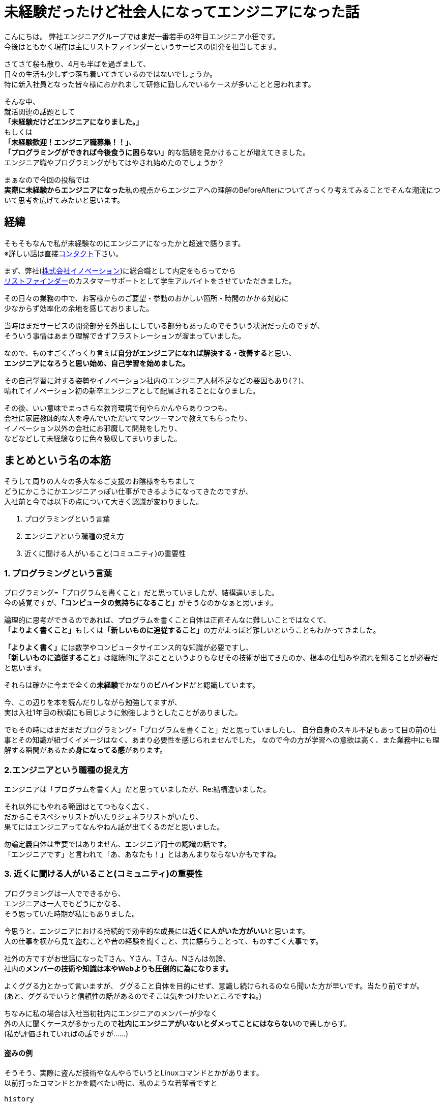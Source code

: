 = 未経験だったけど社会人になってエンジニアになった話
:published_at: 2016-04-21
:hp-alt-title: Story-became-engineers-become-a-member-of-society-I-was-inexperienced
:hp-tags: FirstPost,Oz

こんにちは。  
弊社エンジニアグループでは**まだ**一番若手の3年目エンジニア小笹です。 +
今後はともかく現在は主にリストファインダーというサービスの開発を担当してます。

さてさて桜も散り、4月も半ばを過ぎまして、 +
日々の生活も少しずつ落ち着いてきているのではないでしょうか。 +
特に新入社員となった皆々様におかれまして研修に勤しんでいるケースが多いことと思われます。

そんな中、 +
就活関連の話題として +
**「未経験だけどエンジニアになりました。」** +
もしくは +
**「未経験歓迎！エンジニア職募集！！」**、 +
**「プログラミングができれば今後食うに困らない」**的な話題を見かけることが増えてきました。 +
エンジニア職やプログラミングがもてはやされ始めたのでしょうか？

まぁなので今回の投稿では +
**実際に未経験からエンジニアになった**私の視点からエンジニアへの理解のBeforeAfterについてざっくり考えてみることでそんな潮流について思考を広げてみたいと思います。

## 経緯
そもそもなんで私が未経験なのにエンジニアになったかと超速で語ります。 +
※詳しい話は直接link:https://www.facebook.com/yuki.ozasa[コンタクト]下さい。

まず、弊社(link:https://www.innovation.co.jp/[株式会社イノベーション])に総合職として内定をもらってから +
link:https://promote.list-finder.jp/[リストファインダー]のカスタマーサポートとして学生アルバイトをさせていただきました。

その日々の業務の中で、お客様からのご要望・挙動のおかしい箇所・時間のかかる対応に +
少なからず効率化の余地を感じておりました。  


当時はまだサービスの開発部分を外出しにしている部分もあったのでそういう状況だったのですが、 +
そういう事情はあまり理解できずフラストレーションが溜まっていました。

なので、ものすごくざっくり言えば**自分がエンジニアになれば解決する・改善する**と思い、 +
**エンジニアになろうと思い始め、自己学習を始めました。**

その自己学習に対する姿勢やイノベーション社内のエンジニア人材不足などの要因もあり(？)、 +
晴れてイノベーション初の新卒エンジニアとして配属されることになりました。

その後、いい意味でまっさらな教育環境で何やらかんやらありつつも、 +
会社に家庭教師的な人を呼んでいただいてマンツーマンで教えてもらったり、 +
イノベーション以外の会社にお邪魔して開発をしたり、 +
などなどして未経験なりに色々吸収してまいりました。

## まとめという名の本筋
そうして周りの人々の多大なるご支援のお陰様をもちまして +
どうにかこうにかエンジニアっぽい仕事ができるようになってきたのですが、 +
入社前と今では以下の点について大きく認識が変わりました。

1. プログラミングという言葉
2. エンジニアという職種の捉え方
3. 近くに聞ける人がいること(コミュニティ)の重要性

### 1. プログラミングという言葉
プログラミング=「プログラムを書くこと」だと思っていましたが、結構違いました。 +
今の感覚ですが、**「コンピュータの気持ちになること」**がそうなのかなぁと思います。

論理的に思考ができるのであれば、プログラムを書くこと自体は正直そんなに難しいことではなくて、 +
**「よりよく書くこと」**もしくは**「新しいものに追従すること」**の方がよっぽど難しいということもわかってきました。

**「よりよく書く」**には数学やコンピュータサイエンス的な知識が必要ですし、 +
**「新しいものに追従すること」**は継続的に学ぶことというよりもなぜその技術が出てきたのか、根本の仕組みや流れを知ることが必要だと思います。

それらは確かに今まで全くの**未経験**でかなりの**ビハインド**だと認識しています。

今、この辺りを本を読んだりしながら勉強してますが、 +
実は入社1年目の秋頃にも同じように勉強しようとしたことがありました。

でもその時にはまだまだプログラミング=「プログラムを書くこと」だと思っていましたし、
自分自身のスキル不足もあって目の前の仕事とその知識が紐づくイメージはなく、あまり必要性を感じられませんでした。  
なので今の方が学習への意欲は高く、また業務中にも理解する瞬間があるため**身になってる感**があります。

### 2.エンジニアという職種の捉え方
エンジニアは「プログラムを書く人」だと思っていましたが、Re:結構違いました。

それ以外にもやれる範囲はとてつもなく広く、 +
だからこそスペシャリストがいたりジェネラリストがいたり、 +
果てにはエンジニアってなんやねん話が出てくるのだと思いました。

勿論定義自体は重要ではありません、エンジニア同士の認識の話です。 +
「エンジニアです」と言われて「あ、あなたも！」とはあんまりならないかもですね。

### 3. 近くに聞ける人がいること(コミュニティ)の重要性
プログラミングは一人でできるから、 +
エンジニアは一人でもどうにかなる、 +
そう思っていた時期が私にもありました。

今思うと、エンジニアにおける持続的で効率的な成長には**近くに人がいた方がいい**と思います。 +
人の仕事を横から見て盗むことや昔の経験を聞くこと、共に語らうことって、ものすごく大事です。

社外の方ですがお世話になったTさん、Yさん、Tさん、Nさんは勿論、 +
社内の**メンバーの技術や知識は本やWebよりも圧倒的に為になります。**

よくググる力とかって言いますが、  
ググること自体を目的にせず、意識し続けられるのなら聞いた方が早いです。当たり前ですが。 +
(あと、ググるでいうと信頼性の話があるのでそこは気をつけたいところですね。)

ちなみに私の場合は入社当初社内にエンジニアのメンバーが少なく +
外の人に聞くケースが多かったので**社内にエンジニアがいないとダメってことにはならない**ので悪しからず。 +
(私が評価されていればの話ですが……)

#### 盗みの例

そうそう、実際に盗んだ技術やなんやらでいうとLinuxコマンドとかがあります。 +
以前打ったコマンドとかを調べたい時に、私のような若輩者ですと  

`history`

などと打って自分がむやみやたらに  

`cd`  

していることに絶望したりして、 +
「以前打ったコマンドとかを調べたい」という欲求自体が減退しかねない状況は稀によくあります。


そんなある日、  
先輩のLinux捌き(?)を横で見させていただいたのですが、 +
某氏、「なんだっけな」と過去の自分の行動を思い出そうとしながら

`history | grep 'xxxx'`

と打ったではありませんか。

***衝撃を受けました。*** +
そんなニッチな(？)技、少なくとも検索してホイホイ出てくるもんじゃない気がします。 +
考えてみれば簡単な技なんですけれども、これによってパイプラインの理解が進んだ気がしますね。 +
近くにできる人がいてよかった！！ありがとうございます！！

## オチ
はい、色々ごにょごにょ書きましたが、  
プログラミングだとかエンジニアだとか技術だとかって  

**結局その人がそれを好きじゃないと続いていかないんじゃないかと思い始めてます。**

その辺の話はまたの機会に。

こちらからは以上です。
